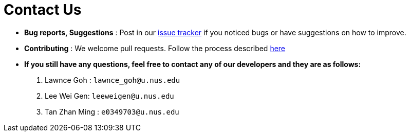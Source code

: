 = Contact Us
:site-section: ContactUs
:stylesDir: stylesheets

* *Bug reports, Suggestions* : Post in our https://github.com/se-edu/addressbook-level3/issues[issue tracker] if you noticed bugs or have suggestions on how to improve.
* *Contributing* : We welcome pull requests. Follow the process described https://github.com/oss-generic/process/blob/master/docs/QuestionsIssuesPrs.adoc#posting-an-issue[here]

* *If you still have any questions, feel free to contact any of our developers and they are as follows:*
1. Lawnce Goh : `lawnce_goh@u.nus.edu`
2. Lee Wei Gen: `leeweigen@u.nus.edu`
3. Tan Zhan Ming : `e0349703@u.nus.edu`
